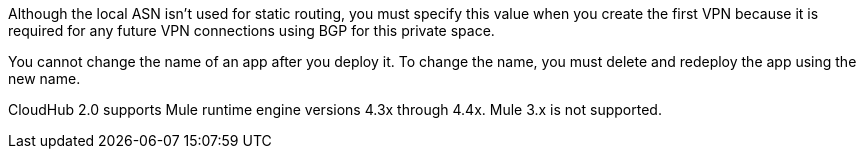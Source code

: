 
// Local ASN
// tag::localAsnNote[]
Although the local ASN isn't used for static routing, 
you must specify this value when you create the first VPN because it is
required for any future VPN connections using BGP for this private space.
// end::localAsnNote[]

//tag::noRenameApp[]
You cannot change the name of an app after you deploy it. To change the name, you must delete and redeploy the app using the new name.
// end::noRenameApp[]

//tag::supportedMule[]
CloudHub 2.0 supports Mule runtime engine versions 4.3x through 4.4x.
Mule 3.x is not supported.
// end::supportedMule[]

